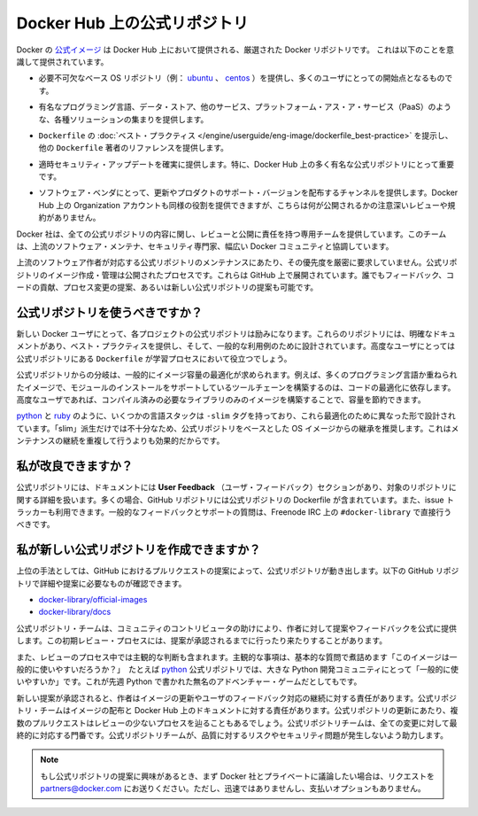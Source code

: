 .. -*- coding: utf-8 -*-
.. URL: https://docs.docker.com/docker-hub/official_repos/
.. SOURCE: -
   doc version: 1.10
.. check date: 2016/03/11
.. -------------------------------------------------------------------

.. Official Repositories on Docker Hub

.. _official-repositories-on-docker-hub:

========================================
Docker Hub 上の公式リポジトリ
========================================

.. The Docker [Official Repositories](https://hub.docker.com/official/) are a
   curated set of Docker repositories that are promoted on Docker Hub. They are
   designed to:

Docker の `公式イメージ <https://hub.docker.com/search?q=&type=image&image_filter=official>`_ は Docker Hub 上において提供される、厳選された Docker リポジトリです。
これは以下のことを意識して提供されています。

..    Provide essential base OS repositories (for example, ubuntu, centos) that serve as the starting point for the majority of users.

* 必要不可欠なベース OS リポジトリ（例： `ubuntu <https://hub.docker.com/_/ubuntu/>`_ 、 `centos <https://hub.docker.com/_/centos/>`_ ）を提供し、多くのユーザにとっての開始点となるものです。

..    Provide drop-in solutions for popular programming language runtimes, data stores, and other services, similar to what a Platform-as-a-Service (PAAS) would offer.

* 有名なプログラミング言語、データ・ストア、他のサービス、プラットフォーム・アス・ア・サービス（PaaS）のような、各種ソリューションの集まりを提供します。

..    Exemplify Dockerfile best practices and provide clear documentation to serve as a reference for other Dockerfile authors.

* ``Dockerfile`` の :doc:`ベスト・プラクティス </engine/userguide/eng-image/dockerfile_best-practice>` を提示し、他の ``Dockerfile`` 著者のリファレンスを提供します。

..    Ensure that security updates are applied in a timely manner. This is particularly important as many Official Repositories are some of the most popular on Docker Hub.

* 適時セキュリティ・アップデートを確実に提供します。特に、Docker Hub 上の多く有名な公式リポジトリにとって重要です。

..    Provide a channel for software vendors to redistribute up-to-date and supported versions of their products. Organization accounts on Docker Hub can also serve this purpose, without the careful review or restrictions on what can be published.

* ソフトウェア・ベンダにとって、更新やプロダクトのサポート・バージョンを配布するチャンネルを提供します。Docker Hub 上の Organization アカウントも同様の役割を提供できますが、こちらは何が公開されるかの注意深いレビューや規約がありません。

.. Docker, Inc. sponsors a dedicated team that is responsible for reviewing and publishing all Official Repositories content. This team works in collaboration with upstream software maintainers, security experts, and the broader Docker community.

Docker 社は、全ての公式リポジトリの内容に関し、レビューと公開に責任を持つ専用チームを提供しています。このチームは、上流のソフトウェア・メンテナ、セキュリティ専門家、幅広い Docker コミュニティと協調しています。

.. While it is preferrable to have upstream software authors maintaining their corresponding Official Repositories, this is not a strict requirement. Creating and maintaining images for Official Repositories is a public process. It takes place openly on GitHub where participation is encouraged. Anyone can provide feedback, contribute code, suggest process changes, or even propose a new Official Repository.

上流のソフトウェア作者が対応する公式リポジトリのメンテナンスにあたり、その優先度を厳密に要求していません。公式リポジトリのイメージ作成・管理は公開されたプロセスです。これらは GitHub 上で展開されています。誰でもフィードバック、コードの貢献、プロセス変更の提案、あるいは新しい公式リポジトリの提案も可能です。

.. Should I use Official Repositories?

.. _should-i-use-official-repositories:

公式リポジトリを使うべきですか？
==================================

.. New Docker users are encouraged to use the Official Repositories in their projects. These repositories have clear documentation, promote best practices, and are designed for the most common use cases. Advanced users are encouraged to review the Official Repositories as part of their Dockerfile learning process.

新しい Docker ユーザにとって、各プロジェクトの公式リポジトリは励みになります。これらのリポジトリには、明確なドキュメントがあり、ベスト・プラクティスを提供し、そして、一般的な利用例のために設計されています。高度なユーザにとっては公式リポジトリにある ``Dockerfile`` が学習プロセスにおいて役立つでしょう。

.. A common rationale for diverging from Official Repositories is to optimize for image size. For instance, many of the programming language stack images contain a complete build toolchain to support installation of modules that depend on optimized code. An advanced user could build a custom image with just the necessary pre-compiled libraries to save space.

公式リポジトリからの分岐は、一般的にイメージ容量の最適化が求められます。例えば、多くのプログラミング言語か重ねられたイメージで、モジュールのインストールをサポートしているツールチェーンを構築するのは、コードの最適化に依存します。高度なユーザであれば、コンパイル済みの必要なライブラリのみのイメージを構築することで、容量を節約できます。

.. A number of language stacks such as python and ruby have -slim tag variants designed to fill the need for optimization. Even when these “slim” variants are insufficient, it is still recommended to inherit from an Official Repository base OS image to leverage the ongoing maintenance work, rather than duplicating these efforts.

`python <https://hub.docker.com/_/python/>`_ と `ruby <https://hub.docker.com/_/ruby/>`_ のように、いくつかの言語スタックは ``-slim`` タグを持っており、これら最適化のために異なった形で設計されています。「slim」派生だけでは不十分なため、公式リポジトリをベースとした OS イメージからの継承を推奨します。これはメンテナンスの継続を重複して行うよりも効果的だからです。

.. How can I get involved?

.. _how-can-i-get-involved:

私が改良できますか？
====================

.. All Official Repositories contain a User Feedback section in their documentation which covers the details for that specific repository. In most cases, the GitHub repository which contains the Dockerfiles for an Official Repository also has an active issue tracker. General feedback and support questions should be directed to #docker-library on Freenode IRC.

公式リポジトリには、ドキュメントには **User Feedback** （ユーザ・フィードバック）セクションがあり、対象のリポジトリに関する詳細を扱います。多くの場合、GitHub リポジトリには公式リポジトリの Dockerfile が含まれています。また、issue トラッカーも利用できます。一般的なフィードバックとサポートの質問は、Freenode IRC 上の ``#docker-library`` で直接行うべきです。

.. How do I create a new Official Repository?

.. how-do-i-create-a-new-official-repository:

私が新しい公式リポジトリを作成できますか？
==================================================

.. From a high level, an Official Repository starts out as a proposal in the form of a set of GitHub pull requests. You’ll find detailed and objective proposal requirements in the following GitHub repositories:

上位の手法としては、GitHub におけるプルリクエストの提案によって、公式リポジトリが動き出します。以下の GitHub リポジトリで詳細や提案に必要なものが確認できます。

..    docker-library/official-images
..    docker-library/docs

* `docker-library/official-images <https://github.com/docker-library/official-images>`_

* `docker-library/docs <https://github.com/docker-library/docs>`_

.. The Official Repositories team, with help from community contributors, formally review each proposal and provide feedback to the author. This initial review process may require a bit of back and forth before the proposal is accepted.

公式リポジトリ・チームは、コミュニティのコントリビュータの助けにより、作者に対して提案やフィードバックを公式に提供します。この初期レビュー・プロセスには、提案が承認されるまでに行ったり来たりすることがあります。

.. There are also subjective considerations during the review process. These subjective concerns boil down to the basic question: “is this image generally useful?” For example, the python Official Repository is “generally useful” to the large Python developer community, whereas an obscure text adventure game written in Python last week is not.

また、レビューのプロセス中では主観的な判断も含まれます。主観的な事項は、基本的な質問で煮詰めます「このイメージは一般的に使いやすいだろうか？」　たとえば `python <https://hub.docker.com/_/python/>`_ 公式リポジトリでは、大きな Python 開発コミュニティにとって「一般的に使いやすいか」です。これが先週 Python で書かれた無名のアドベンチャー・ゲームだとしてもです。

.. When a new proposal is accepted, the author becomes responsibile for keeping their images up-to-date and responding to user feedback. The Official Repositories team becomes responsibile for publishing the images and documentation on Docker Hub. Updates to the Official Repository follow the same pull request process, though with less review. The Official Repositories team ultimately acts as a gatekeeper for all changes, which helps mitigate the risk of quality and security issues from being introduced.

新しい提案が承認されると、作者はイメージの更新やユーザのフィードバック対応の継続に対する責任があります。公式リポジトリ・チームはイメージの配布と Docker Hub 上のドキュメントに対する責任があります。公式リポジトリの更新にあたり、複数のプルリクエストはレビューの少ないプロセスを辿ることもあるでしょう。公式リポジトリチームは、全ての変更に対して最終的に対応する門番です。公式リポジトリチームが、品質に対するリスクやセキュリティ問題が発生しないよう助力します。

..    Note: If you are interested in proposing an Official Repository, but would like to discuss it with Docker, Inc. privately first, please send your inquiries to partners@docker.com. There is no fast-track or pay-for-status option.

.. note::

   もし公式リポジトリの提案に興味があるとき、まず Docker 社とプライベートに議論したい場合は、リクエストを partners@docker.com にお送りください。ただし、迅速ではありませんし、支払いオプションもありません。


.. seealso:: 

   Official Repositories on Docker Hub
      https://docs.docker.com/docker-hub/official_repos/
